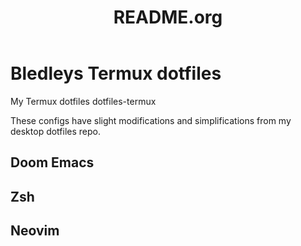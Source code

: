 #+TITLE: README.org

* Bledleys Termux dotfiles

My Termux dotfiles
dotfiles-termux

These configs have slight modifications and simplifications from my desktop dotfiles repo.

** Doom Emacs

** Zsh

** Neovim

